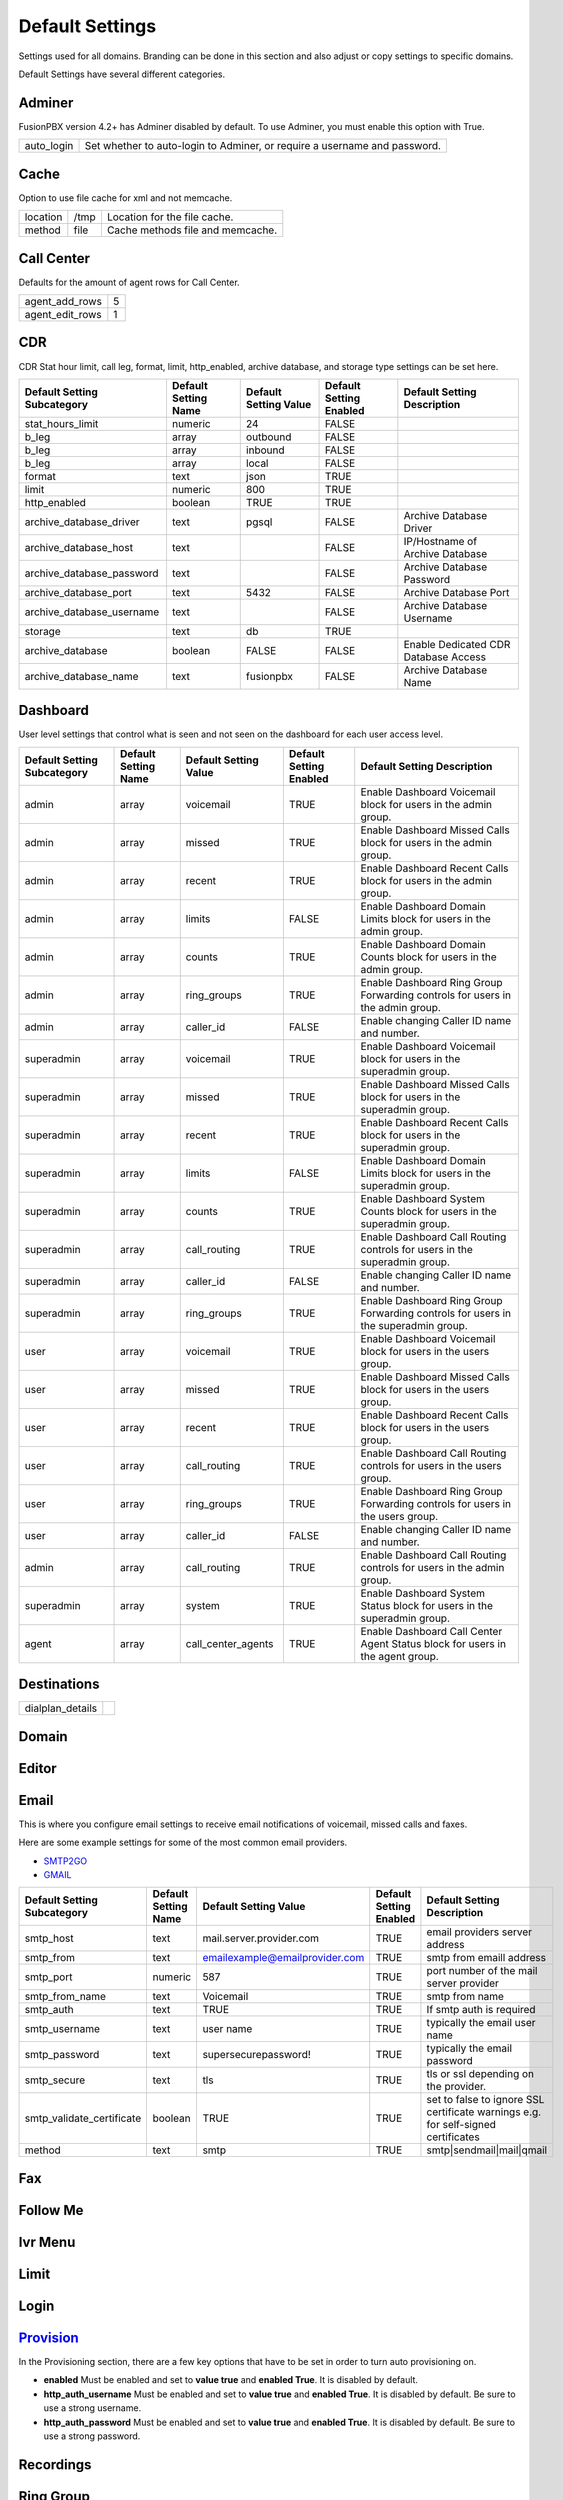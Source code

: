 ###################
Default Settings
###################


Settings used for all domains.  Branding can be done in this section and also adjust or copy settings to specific domains.


.. image:: ../_static/images/advanced/fusionpbx_advanced_default_settings.jpg
        :scale: 85%



Default Settings have several different categories.


Adminer
^^^^^^^^^

FusionPBX version 4.2+ has Adminer disabled by default.  To use Adminer, you must enable this option with True. 

+--------------+----------------------------------------------------------------------------+
|auto_login    |  Set whether to auto-login to Adminer, or require a username and password. |
+--------------+----------------------------------------------------------------------------+

Cache
^^^^^^^

Option to use file cache for xml and not memcache.

+--------------+-------+----------------------------------+
|location      |  /tmp | Location for the file cache.     |
+--------------+-------+----------------------------------+
|method        |  file | Cache methods file and memcache. |
+--------------+-------+----------------------------------+

Call Center
^^^^^^^^^^^^^

Defaults for the amount of agent rows for Call Center.

+------------------+----+
| agent_add_rows   |  5 |
+------------------+----+
| agent_edit_rows  |  1 |
+------------------+----+


CDR
^^^^^

CDR Stat hour limit, call leg, format, limit, http_enabled, archive database, and storage type settings can be set here.

+-------------------------------+------------------------+-------------------------+---------------------------+--------------------------------------+
| Default Setting Subcategory   | Default Setting Name   | Default Setting Value   | Default Setting Enabled   | Default Setting Description          |
+===============================+========================+=========================+===========================+======================================+
| stat_hours_limit              | numeric                | 24                      | FALSE                     |                                      |
+-------------------------------+------------------------+-------------------------+---------------------------+--------------------------------------+
| b_leg                         | array                  | outbound                | FALSE                     |                                      |
+-------------------------------+------------------------+-------------------------+---------------------------+--------------------------------------+
| b_leg                         | array                  | inbound                 | FALSE                     |                                      |
+-------------------------------+------------------------+-------------------------+---------------------------+--------------------------------------+
| b_leg                         | array                  | local                   | FALSE                     |                                      |
+-------------------------------+------------------------+-------------------------+---------------------------+--------------------------------------+
| format                        | text                   | json                    | TRUE                      |                                      |
+-------------------------------+------------------------+-------------------------+---------------------------+--------------------------------------+
| limit                         | numeric                | 800                     | TRUE                      |                                      |
+-------------------------------+------------------------+-------------------------+---------------------------+--------------------------------------+
| http_enabled                  | boolean                | TRUE                    | TRUE                      |                                      |
+-------------------------------+------------------------+-------------------------+---------------------------+--------------------------------------+
| archive_database_driver       | text                   | pgsql                   | FALSE                     | Archive Database Driver              |
+-------------------------------+------------------------+-------------------------+---------------------------+--------------------------------------+
| archive_database_host         | text                   |                         | FALSE                     | IP/Hostname of Archive Database      |
+-------------------------------+------------------------+-------------------------+---------------------------+--------------------------------------+
| archive_database_password     | text                   |                         | FALSE                     | Archive Database Password            |
+-------------------------------+------------------------+-------------------------+---------------------------+--------------------------------------+
| archive_database_port         | text                   | 5432                    | FALSE                     | Archive Database Port                |
+-------------------------------+------------------------+-------------------------+---------------------------+--------------------------------------+
| archive_database_username     | text                   |                         | FALSE                     | Archive Database Username            |
+-------------------------------+------------------------+-------------------------+---------------------------+--------------------------------------+
| storage                       | text                   | db                      | TRUE                      |                                      |
+-------------------------------+------------------------+-------------------------+---------------------------+--------------------------------------+
| archive_database              | boolean                | FALSE                   | FALSE                     | Enable Dedicated CDR Database Access |
+-------------------------------+------------------------+-------------------------+---------------------------+--------------------------------------+
| archive_database_name         | text                   | fusionpbx               | FALSE                     | Archive Database Name                |
+-------------------------------+------------------------+-------------------------+---------------------------+--------------------------------------+

Dashboard
^^^^^^^^^^^

User level settings that control what is seen and not seen on the dashboard for each user access level.

+-----------------------------+----------------------+-----------------------+-------------------------+------------------------------------------------------------------------------------+
| Default Setting Subcategory | Default Setting Name | Default Setting Value | Default Setting Enabled | Default Setting Description                                                        |
+=============================+======================+=======================+=========================+====================================================================================+
| admin                       | array                | voicemail             | TRUE                    | Enable Dashboard Voicemail block for users in the admin group.                     |
+-----------------------------+----------------------+-----------------------+-------------------------+------------------------------------------------------------------------------------+
| admin                       | array                | missed                | TRUE                    | Enable Dashboard Missed Calls block for users in the admin group.                  |
+-----------------------------+----------------------+-----------------------+-------------------------+------------------------------------------------------------------------------------+
| admin                       | array                | recent                | TRUE                    | Enable Dashboard Recent Calls block for users in the admin group.                  |
+-----------------------------+----------------------+-----------------------+-------------------------+------------------------------------------------------------------------------------+
| admin                       | array                | limits                | FALSE                   | Enable Dashboard Domain Limits block for users in the admin group.                 |
+-----------------------------+----------------------+-----------------------+-------------------------+------------------------------------------------------------------------------------+
| admin                       | array                | counts                | TRUE                    | Enable Dashboard Domain Counts block for users in the admin group.                 |
+-----------------------------+----------------------+-----------------------+-------------------------+------------------------------------------------------------------------------------+
| admin                       | array                | ring_groups           | TRUE                    | Enable Dashboard Ring Group Forwarding controls for users in the admin group.      |
+-----------------------------+----------------------+-----------------------+-------------------------+------------------------------------------------------------------------------------+
| admin                       | array                | caller_id             | FALSE                   | Enable changing Caller ID name and number.                                         |
+-----------------------------+----------------------+-----------------------+-------------------------+------------------------------------------------------------------------------------+
| superadmin                  | array                | voicemail             | TRUE                    | Enable Dashboard Voicemail block for users in the superadmin group.                |
+-----------------------------+----------------------+-----------------------+-------------------------+------------------------------------------------------------------------------------+
| superadmin                  | array                | missed                | TRUE                    | Enable Dashboard Missed Calls block for users in the superadmin group.             |
+-----------------------------+----------------------+-----------------------+-------------------------+------------------------------------------------------------------------------------+
| superadmin                  | array                | recent                | TRUE                    | Enable Dashboard Recent Calls block for users in the superadmin group.             |
+-----------------------------+----------------------+-----------------------+-------------------------+------------------------------------------------------------------------------------+
| superadmin                  | array                | limits                | FALSE                   | Enable Dashboard Domain Limits block for users in the superadmin group.            |
+-----------------------------+----------------------+-----------------------+-------------------------+------------------------------------------------------------------------------------+
| superadmin                  | array                | counts                | TRUE                    | Enable Dashboard System Counts block for users in the superadmin group.            |
+-----------------------------+----------------------+-----------------------+-------------------------+------------------------------------------------------------------------------------+
| superadmin                  | array                | call_routing          | TRUE                    | Enable Dashboard Call Routing controls for users in the superadmin group.          |
+-----------------------------+----------------------+-----------------------+-------------------------+------------------------------------------------------------------------------------+
| superadmin                  | array                | caller_id             | FALSE                   | Enable changing Caller ID name and number.                                         |
+-----------------------------+----------------------+-----------------------+-------------------------+------------------------------------------------------------------------------------+
| superadmin                  | array                | ring_groups           | TRUE                    | Enable Dashboard Ring Group Forwarding controls for users in the superadmin group. |
+-----------------------------+----------------------+-----------------------+-------------------------+------------------------------------------------------------------------------------+
| user                        | array                | voicemail             | TRUE                    | Enable Dashboard Voicemail block for users in the users group.                     |
+-----------------------------+----------------------+-----------------------+-------------------------+------------------------------------------------------------------------------------+
| user                        | array                | missed                | TRUE                    | Enable Dashboard Missed Calls block for users in the users group.                  |
+-----------------------------+----------------------+-----------------------+-------------------------+------------------------------------------------------------------------------------+
| user                        | array                | recent                | TRUE                    | Enable Dashboard Recent Calls block for users in the users group.                  |
+-----------------------------+----------------------+-----------------------+-------------------------+------------------------------------------------------------------------------------+
| user                        | array                | call_routing          | TRUE                    | Enable Dashboard Call Routing controls for users in the users group.               |
+-----------------------------+----------------------+-----------------------+-------------------------+------------------------------------------------------------------------------------+
| user                        | array                | ring_groups           | TRUE                    | Enable Dashboard Ring Group Forwarding controls for users in the users group.      |
+-----------------------------+----------------------+-----------------------+-------------------------+------------------------------------------------------------------------------------+
| user                        | array                | caller_id             | FALSE                   | Enable changing Caller ID name and number.                                         |
+-----------------------------+----------------------+-----------------------+-------------------------+------------------------------------------------------------------------------------+
| admin                       | array                | call_routing          | TRUE                    | Enable Dashboard Call Routing controls for users in the admin group.               |
+-----------------------------+----------------------+-----------------------+-------------------------+------------------------------------------------------------------------------------+
| superadmin                  | array                | system                | TRUE                    | Enable Dashboard System Status block for users in the superadmin group.            |
+-----------------------------+----------------------+-----------------------+-------------------------+------------------------------------------------------------------------------------+
| agent                       | array                | call_center_agents    | TRUE                    | Enable Dashboard Call Center Agent Status block for users in the agent group.      |
+-----------------------------+----------------------+-----------------------+-------------------------+------------------------------------------------------------------------------------+


Destinations
^^^^^^^^^^^^^^^

+--------------------+--------------------------------------------------------+
|dialplan_details    |                                                        |
+--------------------+--------------------------------------------------------+



Domain
^^^^^^^



Editor
^^^^^^^^



Email
^^^^^^^

This is where you configure email settings to receive email notifications of voicemail, missed calls and faxes.

Here are some example settings for some of the most common email providers.

*  `SMTP2GO <http://docs.fusionpbx.com/en/latest/advanced/default_settings/smtp2go.html>`_
*  `GMAIL <http://docs.fusionpbx.com/en/latest/advanced/default_settings/gmail.html>`_

+-----------------------------+----------------------+--------------------------------+-------------------------+-----------------------------------------------------------------------------------+
| Default Setting Subcategory | Default Setting Name | Default Setting Value          | Default Setting Enabled | Default Setting Description                                                       |
+=============================+======================+================================+=========================+===================================================================================+
| smtp_host                   | text                 | mail.server.provider.com       | TRUE                    |  email providers server address                                                   |
+-----------------------------+----------------------+--------------------------------+-------------------------+-----------------------------------------------------------------------------------+
| smtp_from                   | text                 | emailexample@emailprovider.com | TRUE                    |  smtp from emaill address                                                         |
+-----------------------------+----------------------+--------------------------------+-------------------------+-----------------------------------------------------------------------------------+
| smtp_port                   | numeric              | 587                            | TRUE                    | port number of the mail server provider                                           |
+-----------------------------+----------------------+--------------------------------+-------------------------+-----------------------------------------------------------------------------------+
| smtp_from_name              | text                 | Voicemail                      | TRUE                    |  smtp from name                                                                   |
+-----------------------------+----------------------+--------------------------------+-------------------------+-----------------------------------------------------------------------------------+
| smtp_auth                   | text                 | TRUE                           | TRUE                    |  If smtp auth is required                                                         |
+-----------------------------+----------------------+--------------------------------+-------------------------+-----------------------------------------------------------------------------------+
| smtp_username               | text                 |  user name                     | TRUE                    |  typically the email user name                                                    |
+-----------------------------+----------------------+--------------------------------+-------------------------+-----------------------------------------------------------------------------------+
| smtp_password               | text                 |  supersecurepassword!          | TRUE                    |   typically the email password                                                    |
+-----------------------------+----------------------+--------------------------------+-------------------------+-----------------------------------------------------------------------------------+
| smtp_secure                 | text                 | tls                            | TRUE                    |  tls or ssl depending on the provider.                                            |
+-----------------------------+----------------------+--------------------------------+-------------------------+-----------------------------------------------------------------------------------+
| smtp_validate_certificate   | boolean              | TRUE                           | TRUE                    | set to false to ignore SSL certificate warnings e.g. for self-signed certificates |
+-----------------------------+----------------------+--------------------------------+-------------------------+-----------------------------------------------------------------------------------+
| method                      | text                 | smtp                           | TRUE                    | smtp|sendmail|mail|qmail                                                          |
+-----------------------------+----------------------+--------------------------------+-------------------------+-----------------------------------------------------------------------------------+

Fax
^^^^^^^



Follow Me
^^^^^^^^^^



Ivr Menu
^^^^^^^^^^


Limit
^^^^^^^


Login
^^^^^^^


`Provision <http://docs.fusionpbx.com/en/latest/advanced/default_settings/provision.html>`_
^^^^^^^^^^^

In the Provisioning section, there are a few key options that have to be set in order to turn auto provisioning on.

* **enabled** Must be enabled and set to **value true** and **enabled True**.  It is disabled by default.
* **http_auth_username** Must be enabled and set to **value true** and **enabled True**.  It is disabled by default. Be sure to use a strong username.
* **http_auth_password** Must be enabled and set to **value true** and **enabled True**.  It is disabled by default. Be sure to use a strong password.

Recordings
^^^^^^^^^^^



Ring Group
^^^^^^^^^^^^


Security
^^^^^^^^^^



Server
^^^^^^^^




Switch
^^^^^^^^


Theme
^^^^^^^



Time Conditions
^^^^^^^^^^^^^^^^


User
^^^^^


Voicemail
^^^^^^^^^^^



